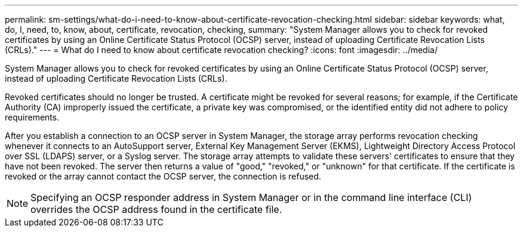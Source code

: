 ---
permalink: sm-settings/what-do-i-need-to-know-about-certificate-revocation-checking.html
sidebar: sidebar
keywords: what, do, I, need, to, know, about, certificate, revocation, checking,
summary: "System Manager allows you to check for revoked certificates by using an Online Certificate Status Protocol (OCSP) server, instead of uploading Certificate Revocation Lists (CRLs)."
---
= What do I need to know about certificate revocation checking?
:icons: font
:imagesdir: ../media/

[.lead]
System Manager allows you to check for revoked certificates by using an Online Certificate Status Protocol (OCSP) server, instead of uploading Certificate Revocation Lists (CRLs).

Revoked certificates should no longer be trusted. A certificate might be revoked for several reasons; for example, if the Certificate Authority (CA) improperly issued the certificate, a private key was compromised, or the identified entity did not adhere to policy requirements.

After you establish a connection to an OCSP server in System Manager, the storage array performs revocation checking whenever it connects to an AutoSupport server, External Key Management Server (EKMS), Lightweight Directory Access Protocol over SSL (LDAPS) server, or a Syslog server. The storage array attempts to validate these servers' certificates to ensure that they have not been revoked. The server then returns a value of "good," "revoked," or "unknown" for that certificate. If the certificate is revoked or the array cannot contact the OCSP server, the connection is refused.

[NOTE]
====
Specifying an OCSP responder address in System Manager or in the command line interface (CLI) overrides the OCSP address found in the certificate file.
====

